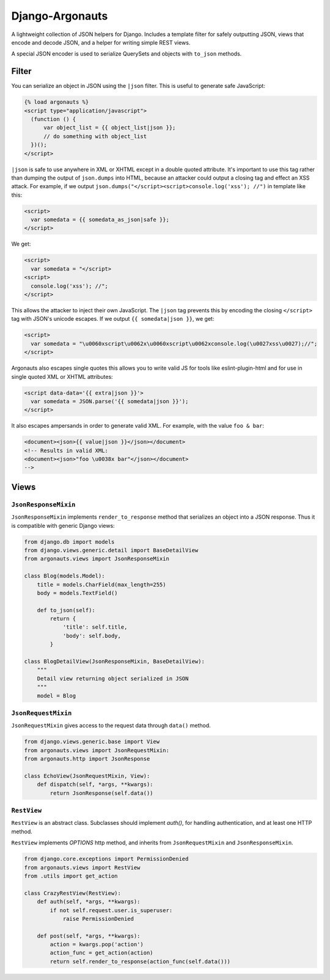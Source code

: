 ================
Django-Argonauts
================

.. image:: https://api.travis-ci.org/fusionbox/django-argonauts.png
   :alt: Building Status
   :target: https://travis-ci.org/fusionbox/django-argonauts


A lightweight collection of JSON helpers for Django. Includes a template filter
for safely outputting JSON, views that encode and decode JSON, and a helper for
writing simple REST views.

A special JSON encoder is used to serialize QuerySets and objects with
``to_json`` methods.

------
Filter
------

You can serialize an object in JSON using the ``|json`` filter. This is useful
to generate safe JavaScript:

.. code:: html

  {% load argonauts %}
  <script type="application/javascript">
    (function () {
        var object_list = {{ object_list|json }};
        // do something with object_list
    })();
  </script>

``|json`` is safe to use anywhere in XML or XHTML except in a double quoted attribute. It's
important to use this tag rather than dumping the output of ``json.dumps`` into
HTML, because an attacker could output a closing tag and effect an XSS attack.
For example, if we output ``json.dumps("</script><script>console.log('xss');
//")`` in template like this:

.. code:: html

  <script>
    var somedata = {{ somedata_as_json|safe }};
  </script>

We get:

.. code:: html

  <script>
    var somedata = "</script>
  <script>
    console.log('xss'); //";
  </script>

This allows the attacker to inject their own JavaScript. The ``|json`` tag
prevents this by encoding the closing ``</script>`` tag with JSON's unicode
escapes. If we output ``{{ somedata|json }}``, we get:

.. code:: html

  <script>
    var somedata = "\u0060xscript\u0062x\u0060xscript\u0062xconsole.log(\u0027xss\u0027);//";
  </script>

Argonauts also escapes single quotes this allows you to write valid JS for tools like
eslint-plugin-html and for use in single quoted XML or XHTML attributes:

.. code:: html

  <script data-data='{{ extra|json }}'>
    var somedata = JSON.parse('{{ somedata|json }}');
  </script>

It also escapes ampersands in order to generate valid XML. For example, with the value
``foo & bar``:

.. code:: xml

  <document><json>{{ value|json }}</json></document>
  <!-- Results in valid XML:
  <document><json>"foo \u0038x bar"</json></document>
  -->

-----
Views
-----

``JsonResponseMixin``
=====================

``JsonResponseMixin`` implements ``render_to_response`` method that serializes
an object into a JSON response. Thus it is compatible with generic Django
views:

.. code:: python

    from django.db import models
    from django.views.generic.detail import BaseDetailView
    from argonauts.views import JsonResponseMixin

    class Blog(models.Model):
        title = models.CharField(max_length=255)
        body = models.TextField()

        def to_json(self):
            return {
                'title': self.title,
                'body': self.body,
            }

    class BlogDetailView(JsonResponseMixin, BaseDetailView):
        """
        Detail view returning object serialized in JSON
        """
        model = Blog


``JsonRequestMixin``
====================

``JsonRequestMixin`` gives access to the request data through ``data()`` method.

.. code:: python

    from django.views.generic.base import View
    from argonauts.views import JsonRequestMixin:
    from argonauts.http import JsonResponse

    class EchoView(JsonRequestMixin, View):
        def dispatch(self, *args, **kwargs):
            return JsonResponse(self.data())


``RestView``
============

``RestView`` is an abstract class. Subclasses should implement `auth()`, for
handling authentication, and at least one HTTP method.

``RestView`` implements `OPTIONS` http method, and inherits from
``JsonRequestMixin`` and ``JsonResponseMixin``.

.. code:: python

    from django.core.exceptions import PermissionDenied
    from argonauts.views import RestView
    from .utils import get_action

    class CrazyRestView(RestView):
        def auth(self, *args, **kwargs):
            if not self.request.user.is_superuser:
                raise PermissionDenied

        def post(self, *args, **kwargs):
            action = kwargs.pop('action')
            action_func = get_action(action)
            return self.render_to_response(action_func(self.data()))
